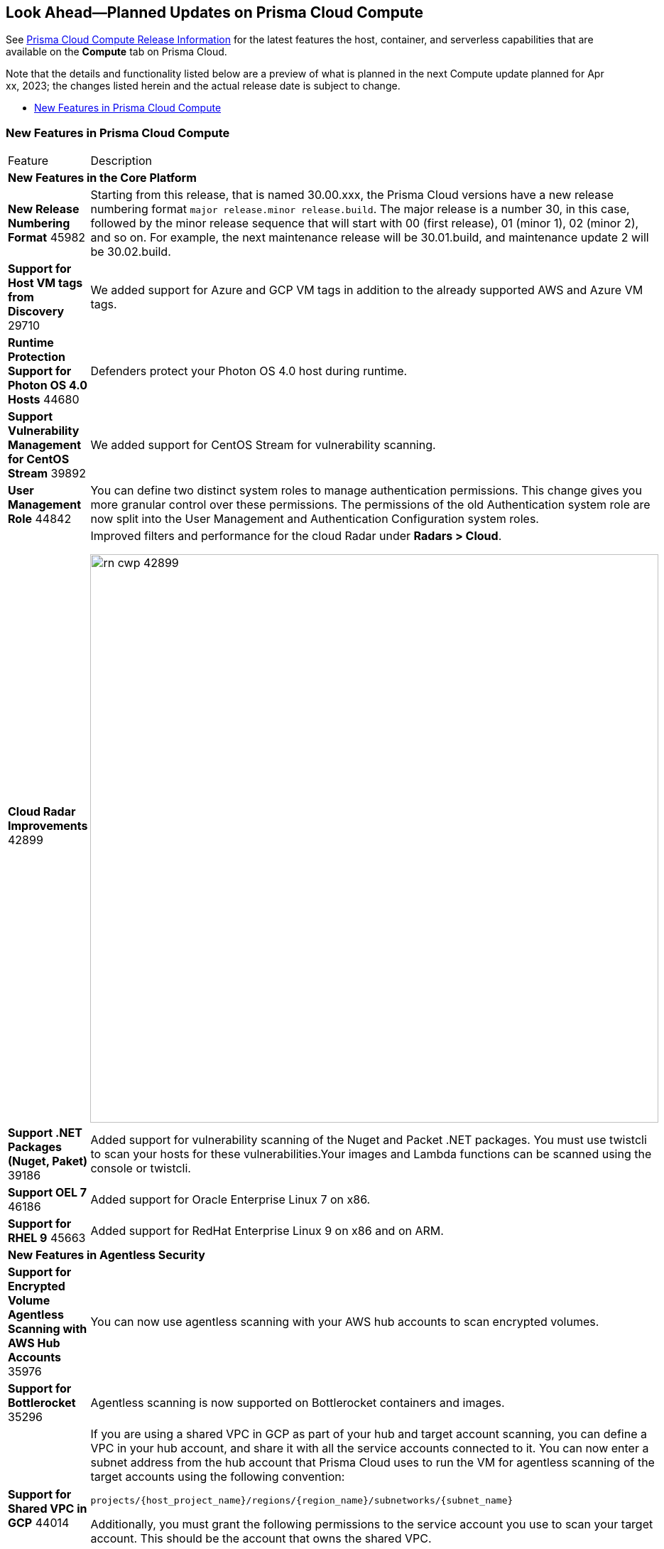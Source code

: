 [#idbcabf073-287c-4563-9c1f-382e65422ff9]
== Look Ahead—Planned Updates on Prisma Cloud Compute

// Review any deprecation notices and new features planned in the next Prisma Cloud Compute release.

See xref:prisma-cloud-compute-release-information.adoc#id79d9af81-3080-471d-9cd1-afe25c775be3[Prisma Cloud Compute Release Information] for the latest features the host, container, and serverless capabilities that are available on the *Compute* tab on Prisma Cloud. 

//Currently there are no previews or announcements for updates.

Note that the details and functionality listed below are a preview of what is planned in the next Compute update planned for Apr xx, 2023; the changes listed herein and the actual release date is subject to change.

* xref:#new-features-prisma-cloud-compute[New Features in Prisma Cloud Compute]

[#new-features-prisma-cloud-compute]
=== New Features in Prisma Cloud Compute

[cols="50%a,50%a"]
|===
|Feature
|Description

2+|*New Features in the Core Platform*

|*New Release Numbering Format*
+++<draft-comment>45982</draft-comment>+++
|Starting from this release, that is named 30.00.xxx, the Prisma Cloud versions have a new release numbering format `major release.minor release.build`.
The major release is a number 30, in this case, followed by the minor release sequence that will start with 00 (first release), 01 (minor 1), 02 (minor 2), and so on.
For example, the next maintenance release will be 30.01.build, and maintenance update 2 will be 30.02.build.

//CWP-29710
|*Support for Host VM tags from Discovery*
+++<draft-comment>29710</draft-comment>+++
|We added support for Azure and GCP VM tags in addition to the already supported AWS and Azure VM tags.

//CWP-44680
|*Runtime Protection Support for Photon OS 4.0 Hosts*
+++<draft-comment>44680</draft-comment>+++
|Defenders protect your Photon OS 4.0 host during runtime.

//CWP-39892
|*Support Vulnerability Management for CentOS Stream*
+++<draft-comment>39892</draft-comment>+++
|We added support for CentOS Stream for vulnerability scanning.

|*User Management Role*
+++<draft-comment>44842</draft-comment>+++
|You can define two distinct system roles to manage authentication permissions. This change gives you more granular control over these permissions. The permissions of the old Authentication system role are now split into the User Management and Authentication Configuration system roles.

//CWP-42899
|*Cloud Radar Improvements*
+++<draft-comment>42899</draft-comment>+++
|Improved filters and performance for the cloud Radar under *Radars > Cloud*.

image::rn-cwp-42899.png[width=800]

//CWP-39186
|*Support .NET Packages (Nuget, Paket)*
+++<draft-comment>39186</draft-comment>+++
|Added support for vulnerability scanning of the Nuget and Packet .NET packages. You must use twistcli to scan your hosts for these vulnerabilities.Your images and Lambda functions can be scanned using the console or twistcli.

//CWP-46186
|*Support OEL 7*
+++<draft-comment>46186</draft-comment>+++
|Added support for Oracle Enterprise Linux 7 on x86.

//CWP-45663
|*Support for RHEL 9*
+++<draft-comment>45663</draft-comment>+++
|Added support for RedHat Enterprise Linux 9 on x86 and on ARM.

2+|*New Features in Agentless Security*

|*Support for Encrypted Volume Agentless Scanning with AWS Hub Accounts*
+++<draft-comment>35976</draft-comment>+++
| You can now use agentless scanning with your AWS hub accounts to scan encrypted volumes.

|*Support for Bottlerocket*
+++<draft-comment>35296</draft-comment>+++
| Agentless scanning is now supported on Bottlerocket containers and images.

//CWP-44014
|*Support for Shared VPC in GCP*
+++<draft-comment>44014</draft-comment>+++
|If you are using a shared VPC in GCP  as part of your hub and target account scanning, you can define a VPC in your hub account, and share it with all the service accounts connected to it.
You can now enter a subnet address from the hub account that Prisma Cloud uses to run the VM for agentless scanning of the target accounts using the following convention:

[source]
----
projects/{host_project_name}/regions/{region_name}/subnetworks/{subnet_name}
----

Additionally, you must grant the following permissions to the service account you use to scan your target account. This should be the account that owns the shared VPC.

`compute.subnetworks.use`

`compute.subnetworks.useExternalIp`


2+|*New Features in Host Security*

//CWP-39820 
|*Support for CBL-Mariner on Hosts*
+++<draft-comment>39820</draft-comment>+++
|Added support for deploying Host Defenders on CBL Mariner 2.0 Linux-based OS for Azure.

2+|*New Features in Serverless*

2+|*New features in Web Application and API Security (WAAS)*

|*Customizable CAPTCHA page for WAAS Bot protection*
+++<draft-comment>44858</draft-comment>+++
|You can now embed a custom reCAPTCHA page branded to fit your application and protect your website from spam and abuse. The WAAS Bot Protection is available on *Defend > WAAS > Active Bot Detection*.

image::rn-cwp-44858.png[width=300]

2+|*End-of-Support Notifications*

|*End of Support for a serverless scan API endpoint*
+++<draft-comment>46784</draft-comment>+++
|Ends the support for `/api/vVERSION/settings/serverless-scan`.

|===
